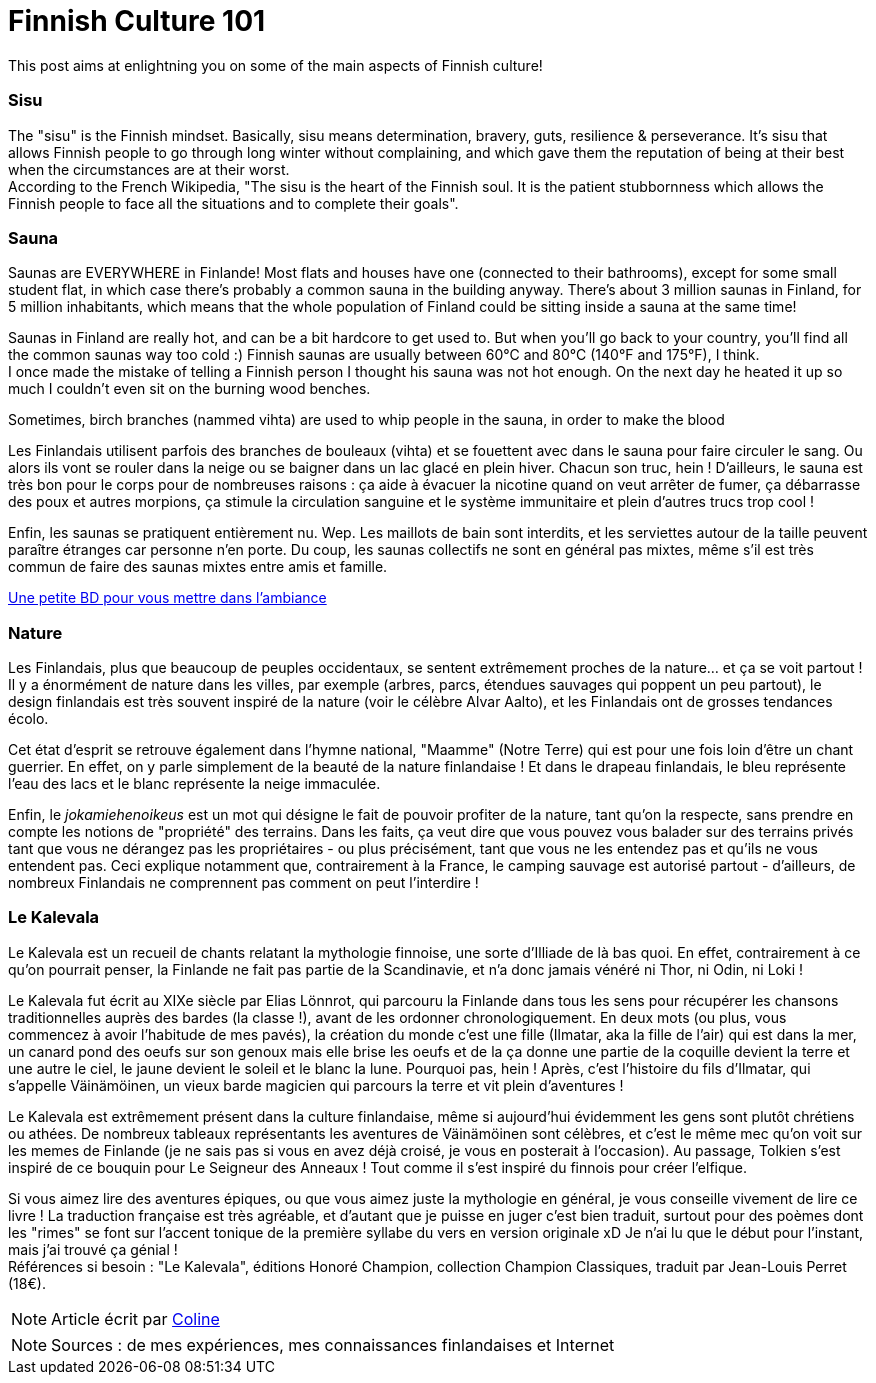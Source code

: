 = Finnish Culture 101
:hp-tags: Culture, sisu, sauna, nature, Kalevala
:hp-image: https://TeksInHelsinki.github.com/images/article_covers/4.bases_culture.jpg
:published_at: 2015-03-05

This post aims at enlightning you on some of the main aspects of Finnish culture!

=== Sisu

The "sisu" is the Finnish mindset. Basically, sisu means determination, bravery, guts, resilience & perseverance. It's sisu that allows Finnish people to go through long winter without complaining, and which gave them the reputation of being at their best when the circumstances are at their worst. +
According to the French Wikipedia, "The sisu is the heart of the Finnish soul. It is the patient stubbornness which allows the Finnish people to face all the situations and to complete their goals".

=== Sauna

Saunas are EVERYWHERE in Finlande! Most flats and houses have one (connected to their bathrooms), except for some small student flat, in which case there's probably a common sauna in the building anyway. There's about 3 million saunas in Finland, for 5 million inhabitants, which means that the whole population of Finland could be sitting inside a sauna at the same time!

Saunas in Finland are really hot, and can be a bit hardcore to get used to. But when you'll go back to your country, you'll find all the common saunas way too cold :) Finnish saunas are usually between 60°C and 80°C (140°F and 175°F), I think. +
I once made the mistake of telling a Finnish person I thought his sauna was not hot enough. On the next day he heated it up so much I couldn't even sit on the burning wood benches.

Sometimes, birch branches (nammed vihta) are used to whip people in the sauna, in order to make the blood

Les Finlandais utilisent parfois des branches de bouleaux (vihta) et se fouettent avec dans le sauna pour faire circuler le sang. Ou alors ils vont se rouler dans la neige ou se baigner dans un lac glacé en plein hiver. Chacun son truc, hein ! D'ailleurs, le sauna est très bon pour le corps pour de nombreuses raisons : ça aide à évacuer la nicotine quand on veut arrêter de fumer, ça débarrasse des poux et autres morpions, ça stimule la circulation sanguine et le système immunitaire et plein d'autres trucs trop cool !


Enfin, les saunas se pratiquent entièrement nu. Wep. Les maillots de bain sont interdits, et les serviettes autour de la taille peuvent paraître étranges car personne n'en porte. Du coup, les saunas collectifs ne sont en général pas mixtes, même s'il est très commun de faire des saunas mixtes entre amis et famille.


link:http://satwcomic.com/sauna-time[Une petite BD pour vous mettre dans l'ambiance]

=== Nature

Les Finlandais, plus que beaucoup de peuples occidentaux, se sentent extrêmement proches de la nature... et ça se voit partout ! Il y a énormément de nature dans les villes, par exemple (arbres, parcs, étendues sauvages qui poppent un peu partout), le design finlandais est très souvent inspiré de la nature (voir le célèbre Alvar Aalto), et les Finlandais ont de grosses tendances écolo.


Cet état d'esprit se retrouve également dans l'hymne national, "Maamme" (Notre Terre) qui est pour une fois loin d'être un chant guerrier. En effet, on y parle simplement de la beauté de la nature finlandaise ! Et dans le drapeau finlandais, le bleu représente l'eau des lacs et le blanc représente la neige immaculée.


Enfin, le _jokamiehenoikeus_ est un mot qui désigne le fait de pouvoir profiter de la nature, tant qu'on la respecte, sans prendre en compte les notions de "propriété" des terrains. Dans les faits, ça veut dire que vous pouvez vous balader sur des terrains privés tant que vous ne dérangez pas les propriétaires - ou plus précisément, tant que vous ne les entendez pas et qu'ils ne vous entendent pas. Ceci explique notamment que, contrairement à la France, le camping sauvage est autorisé partout - d'ailleurs, de nombreux Finlandais ne comprennent pas comment on peut l'interdire !


=== Le Kalevala

Le Kalevala est un recueil de chants relatant la mythologie finnoise, une sorte d'Illiade de là bas quoi. En effet, contrairement à ce qu'on pourrait penser, la Finlande ne fait pas partie de la Scandinavie, et n'a donc jamais vénéré ni Thor, ni Odin, ni Loki !

Le Kalevala fut écrit au XIXe siècle par Elias Lönnrot, qui parcouru la Finlande dans tous les sens pour récupérer les chansons traditionnelles auprès des bardes (la classe !), avant de les ordonner chronologiquement.
En deux mots (ou plus, vous commencez à avoir l'habitude de mes pavés), la création du monde c'est une fille (Ilmatar, aka la fille de l'air) qui est dans la mer, un canard pond des oeufs sur son genoux mais elle brise les oeufs et de la ça donne une partie de la coquille devient la terre et une autre le ciel, le jaune devient le soleil et le blanc la lune. Pourquoi pas, hein ! Après, c'est l'histoire du fils d'Ilmatar, qui s'appelle Väinämöinen, un vieux barde magicien qui parcours la terre et vit plein d'aventures !

Le Kalevala est extrêmement présent dans la culture finlandaise, même si aujourd'hui évidemment les gens sont plutôt chrétiens ou athées. De nombreux tableaux représentants les aventures de Väinämöinen sont célèbres, et c'est le même mec qu'on voit sur les memes de Finlande (je ne sais pas si vous en avez déjà croisé, je vous en posterait à l'occasion).
Au passage, Tolkien s'est inspiré de ce bouquin pour Le Seigneur des Anneaux ! Tout comme il s'est inspiré du finnois pour créer l'elfique.

Si vous aimez lire des aventures épiques, ou que vous aimez juste la mythologie en général, je vous conseille vivement de lire ce livre ! La traduction française est très agréable, et d'autant que je puisse en juger c'est bien traduit, surtout pour des poèmes dont les "rimes" se font sur l'accent tonique de la première syllabe du vers en version originale xD Je n'ai lu que le début pour l'instant, mais j'ai trouvé ça génial ! +
Références si besoin : "Le Kalevala", éditions Honoré Champion, collection Champion Classiques, traduit par Jean-Louis Perret (18€).

NOTE: Article écrit par link:https://github.com/Lokenstein[Coline]

NOTE: Sources : de mes expériences, mes connaissances finlandaises et Internet